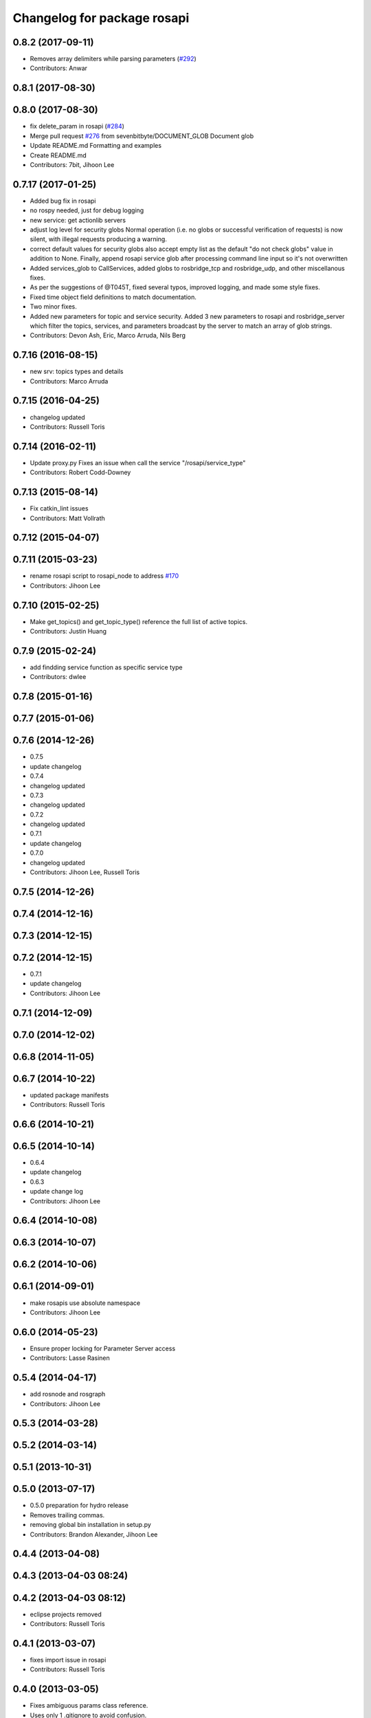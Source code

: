 ^^^^^^^^^^^^^^^^^^^^^^^^^^^^
Changelog for package rosapi
^^^^^^^^^^^^^^^^^^^^^^^^^^^^

0.8.2 (2017-09-11)
------------------
* Removes array delimiters while parsing parameters (`#292 <https://github.com/RobotWebTools/rosbridge_suite/issues/292>`_)
* Contributors: Anwar

0.8.1 (2017-08-30)
------------------

0.8.0 (2017-08-30)
------------------
* fix delete_param in rosapi (`#284 <https://github.com/RobotWebTools/rosbridge_suite/issues/284>`_)
* Merge pull request `#276 <https://github.com/RobotWebTools/rosbridge_suite/issues/276>`_ from sevenbitbyte/DOCUMENT_GLOB
  Document glob
* Update README.md
  Formatting and examples
* Create README.md
* Contributors: 7bit, Jihoon Lee

0.7.17 (2017-01-25)
-------------------
* Added bug fix in rosapi
* no rospy needed, just for debug logging
* new service: get actionlib servers
* adjust log level for security globs
  Normal operation (i.e. no globs or successful verification of requests) is now silent, with illegal requests producing a warning.
* correct default values for security globs
  also accept empty list as the default "do not check globs" value in addition to None.
  Finally, append rosapi service glob after processing command line input so it's not overwritten
* Added services_glob to CallServices, added globs to rosbridge_tcp and rosbridge_udp, and other miscellanous fixes.
* As per the suggestions of @T045T, fixed several typos, improved logging, and made some style fixes.
* Fixed time object field definitions to match documentation.
* Two minor fixes.
* Added new parameters for topic and service security.
  Added 3 new parameters to rosapi and rosbridge_server which filter the
  topics, services, and parameters broadcast by the server to match an
  array of glob strings.
* Contributors: Devon Ash, Eric, Marco Arruda, Nils Berg

0.7.16 (2016-08-15)
-------------------
* new srv: topics types and details
* Contributors: Marco Arruda

0.7.15 (2016-04-25)
-------------------
* changelog updated
* Contributors: Russell Toris

0.7.14 (2016-02-11)
-------------------
* Update proxy.py
  Fixes an issue when call the service "/rosapi/service_type"
* Contributors: Robert Codd-Downey

0.7.13 (2015-08-14)
-------------------
* Fix catkin_lint issues
* Contributors: Matt Vollrath

0.7.12 (2015-04-07)
-------------------

0.7.11 (2015-03-23)
-------------------
* rename rosapi script to rosapi_node to address `#170 <https://github.com/RobotWebTools/rosbridge_suite/issues/170>`_
* Contributors: Jihoon Lee

0.7.10 (2015-02-25)
-------------------
* Make get_topics() and get_topic_type() reference the full list of active topics.
* Contributors: Justin Huang

0.7.9 (2015-02-24)
------------------
* add findding service function as specific service type
* Contributors: dwlee

0.7.8 (2015-01-16)
------------------

0.7.7 (2015-01-06)
------------------

0.7.6 (2014-12-26)
------------------
* 0.7.5
* update changelog
* 0.7.4
* changelog updated
* 0.7.3
* changelog updated
* 0.7.2
* changelog updated
* 0.7.1
* update changelog
* 0.7.0
* changelog updated
* Contributors: Jihoon Lee, Russell Toris

0.7.5 (2014-12-26)
------------------

0.7.4 (2014-12-16)
------------------

0.7.3 (2014-12-15)
------------------

0.7.2 (2014-12-15)
------------------
* 0.7.1
* update changelog
* Contributors: Jihoon Lee

0.7.1 (2014-12-09)
------------------

0.7.0 (2014-12-02)
------------------

0.6.8 (2014-11-05)
------------------

0.6.7 (2014-10-22)
------------------
* updated package manifests
* Contributors: Russell Toris

0.6.6 (2014-10-21)
------------------

0.6.5 (2014-10-14)
------------------
* 0.6.4
* update changelog
* 0.6.3
* update change log
* Contributors: Jihoon Lee

0.6.4 (2014-10-08)
------------------

0.6.3 (2014-10-07)
------------------

0.6.2 (2014-10-06)
------------------

0.6.1 (2014-09-01)
------------------
* make rosapis use absolute namespace
* Contributors: Jihoon Lee

0.6.0 (2014-05-23)
------------------
* Ensure proper locking for Parameter Server access
* Contributors: Lasse Rasinen

0.5.4 (2014-04-17)
------------------
* add rosnode and rosgraph
* Contributors: Jihoon Lee

0.5.3 (2014-03-28)
------------------

0.5.2 (2014-03-14)
------------------

0.5.1 (2013-10-31)
------------------

0.5.0 (2013-07-17)
------------------
* 0.5.0 preparation for hydro release
* Removes trailing commas.
* removing global bin installation in setup.py
* Contributors: Brandon Alexander, Jihoon Lee

0.4.4 (2013-04-08)
------------------

0.4.3 (2013-04-03 08:24)
------------------------

0.4.2 (2013-04-03 08:12)
------------------------
* eclipse projects removed
* Contributors: Russell Toris

0.4.1 (2013-03-07)
------------------
* fixes import issue in rosapi
* Contributors: Russell Toris

0.4.0 (2013-03-05)
------------------
* Fixes ambiguous params class reference.
* Uses only 1 .gitignore to avoid confusion.
* Fixing rosapi's "Cannot include proxy..." errors.
* Adds BSD license header to code files.
  See Issue `#13 <https://github.com/RobotWebTools/rosbridge_suite/issues/13>`_.
* rosbridge_server requires rosapi.
* Adds message and service generation to rosapi.
* Adding setup.py to rosapi.
* Clarifies name of rosapi is rosapi.
* Catkinizes rosapi.
* Collapse directory structure.
* Contributors: Austin Hendrix, Brandon Alexander
